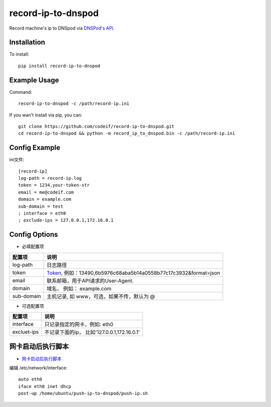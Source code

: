 record-ip-to-dnspod
===================

Record machine's ip to DNSpod via `DNSPod's API`_.

Installation
------------

To install::

    pip install record-ip-to-dnspod


Example Usage
-------------

Command::

    record-ip-to-dnspod -c /path/record-ip.ini


If you wan't install via pip, you can::

    git clone https://github.com/codeif/record-ip-to-dnspod.git
    cd record-ip-to-dnspod && python -m record_ip_to_dnspod.bin -c /path/record-ip.ini


Config Example
--------------

ini文件::

    [record-ip]
    log-path = record-ip.log
    token = 1234,your-token-str
    email = me@codeif.com
    domain = example.com
    sub-domain = test
    ; interface = eth0
    ; exclude-ips = 127.0.0.1,172.16.0.1


Config Options
--------------

- 必填配置项

===========     ================================================================
配置项          说明
===========     ================================================================
log-path        日志路径
token           Token_, 例如：13490,6b5976c68aba5b14a0558b77c17c3932&format=json
email           联系邮箱，用于API请求的User-Agent.
domain          域名， 例如： example.com
sub-domain      主机记录, 如 www，可选，如果不传，默认为 @
===========     ================================================================


- 可选配置项

===========     ================================================================
配置项          说明
===========     ================================================================
interface       只记录指定的网卡，例如: eth0
excluet-ips     不记录下面的ip， 比如'127.0.0.1,172.16.0.1'
===========     ================================================================

网卡启动后执行脚本
--------------

-  `网卡启动后执行脚本 <http://unix.stackexchange.com/questions/91245/execute-custom-script-when-an-interface-gets-connected>`_

编辑 /etc/network/interface::

   auto eth0
   iface eth0 inet dhcp
   post-up /home/ubuntu/push-ip-to-dnspod/push-ip.sh

.. _Token: https://support.dnspod.cn/Kb/showarticle/tsid/227
.. _DNSPod's API: http://www.dnspod.cn/docs/index.html
